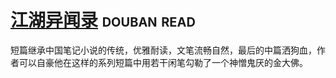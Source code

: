 * [[https://book.douban.com/subject/4718389/][江湖异闻录]]    :douban:read:
短篇继承中国笔记小说的传统，优雅耐读，文笔流畅自然，最后的中篇洒狗血，作者可以自豪他在这样的系列短篇中用若干闲笔勾勒了一个神憎鬼厌的金大佛。
